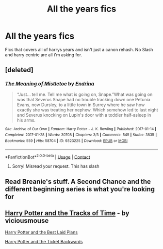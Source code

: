 #+TITLE: All the years fics

* All the years fics
:PROPERTIES:
:Author: Po_poy
:Score: 1
:DateUnix: 1607162699.0
:DateShort: 2020-Dec-05
:FlairText: Request
:END:
Fics that covers all of harrys years and isn't just a canon rehash. No Slash and harry centric are all i'm asking for.


** [deleted]
:PROPERTIES:
:Score: 1
:DateUnix: 1607164624.0
:DateShort: 2020-Dec-05
:END:

*** [[https://archiveofourown.org/works/9323225][*/The Meaning of Mistletoe/*]] by [[https://www.archiveofourown.org/users/Endrina/pseuds/Endrina][/Endrina/]]

#+begin_quote
  “Just... tell me. Tell me what is going on, Snape.”What was going on was that Severus Snape had no trouble tracking down one Petunia Evans, now Dursley, to a little town in Surrey where he saw how exactly she was treating her nephew. Which somehow led to last night and Severus knocking on Lupin's door with a toddler half-asleep in his arms.
#+end_quote

^{/Site/:} ^{Archive} ^{of} ^{Our} ^{Own} ^{*|*} ^{/Fandom/:} ^{Harry} ^{Potter} ^{-} ^{J.} ^{K.} ^{Rowling} ^{*|*} ^{/Published/:} ^{2017-01-14} ^{*|*} ^{/Completed/:} ^{2017-01-28} ^{*|*} ^{/Words/:} ^{30708} ^{*|*} ^{/Chapters/:} ^{3/3} ^{*|*} ^{/Comments/:} ^{545} ^{*|*} ^{/Kudos/:} ^{3835} ^{*|*} ^{/Bookmarks/:} ^{559} ^{*|*} ^{/Hits/:} ^{58704} ^{*|*} ^{/ID/:} ^{9323225} ^{*|*} ^{/Download/:} ^{[[https://archiveofourown.org/downloads/9323225/The%20Meaning%20of%20Mistletoe.epub?updated_at=1605738973][EPUB]]} ^{or} ^{[[https://archiveofourown.org/downloads/9323225/The%20Meaning%20of%20Mistletoe.mobi?updated_at=1605738973][MOBI]]}

--------------

*FanfictionBot*^{2.0.0-beta} | [[https://github.com/FanfictionBot/reddit-ffn-bot/wiki/Usage][Usage]] | [[https://www.reddit.com/message/compose?to=tusing][Contact]]
:PROPERTIES:
:Author: FanfictionBot
:Score: 1
:DateUnix: 1607164647.0
:DateShort: 2020-Dec-05
:END:

**** Sorry! Misread your request. This has slash
:PROPERTIES:
:Author: vengefulmanatee
:Score: 1
:DateUnix: 1607164920.0
:DateShort: 2020-Dec-05
:END:


** Read Breanie's stuff. A Second Chance and the different beginning series is what you're looking for
:PROPERTIES:
:Author: RoyalAct4
:Score: 1
:DateUnix: 1607172049.0
:DateShort: 2020-Dec-05
:END:


** [[https://www.fanfiction.net/s/13594509/1/Harry-Potter-and-the-Tracks-of-Time][Harry Potter and the Tracks of Time]] - by viciousmouse

[[https://www.fanfiction.net/s/13241686/1/Harry-Potter-and-the-Best-Laid-Plans][Harry Potter and the Best Laid Plans]]

[[https://www.fanfiction.net/s/13123883/1/Harry-Potter-and-the-Ticket-Backwards][Harry Potter and the Ticket Backwards]]
:PROPERTIES:
:Author: Specialist-Ad7397
:Score: 1
:DateUnix: 1607214808.0
:DateShort: 2020-Dec-06
:END:

